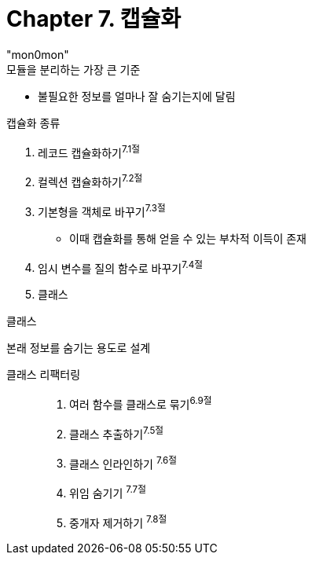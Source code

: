 :toc:
:doctype: book
:icons: font
:icon-set: font-awesome
:source-highlighter: highlightjs
:toclevels: 4
:sectlinks:
:author: "mon0mon"
:hardbreaks:

= Chapter 7. 캡슐화

.모듈을 분리하는 가장 큰 기준
* 불필요한 정보를 얼마나 잘 숨기는지에 달림

.캡슐화 종류
. 레코드 캡슐화하기^7.1절^
. 컬렉션 캡슐화하기^7.2절^
. 기본형을 객체로 바꾸기^7.3절^
** 이때 캡슐화를 통해 얻을 수 있는 부차적 이득이 존재
. 임시 변수를 질의 함수로 바꾸기^7.4절^
. 클래스

.클래스
본래 정보를 숨기는 용도로 설계

클래스 리팩터링::
. 여러 함수를 클래스로 묶기^6.9절^
. 클래스 추출하기^7.5절^
. 클래스 인라인하기 ^7.6절^
. 위임 숨기기 ^7.7절^
. 중개자 제거하기 ^7.8절^




